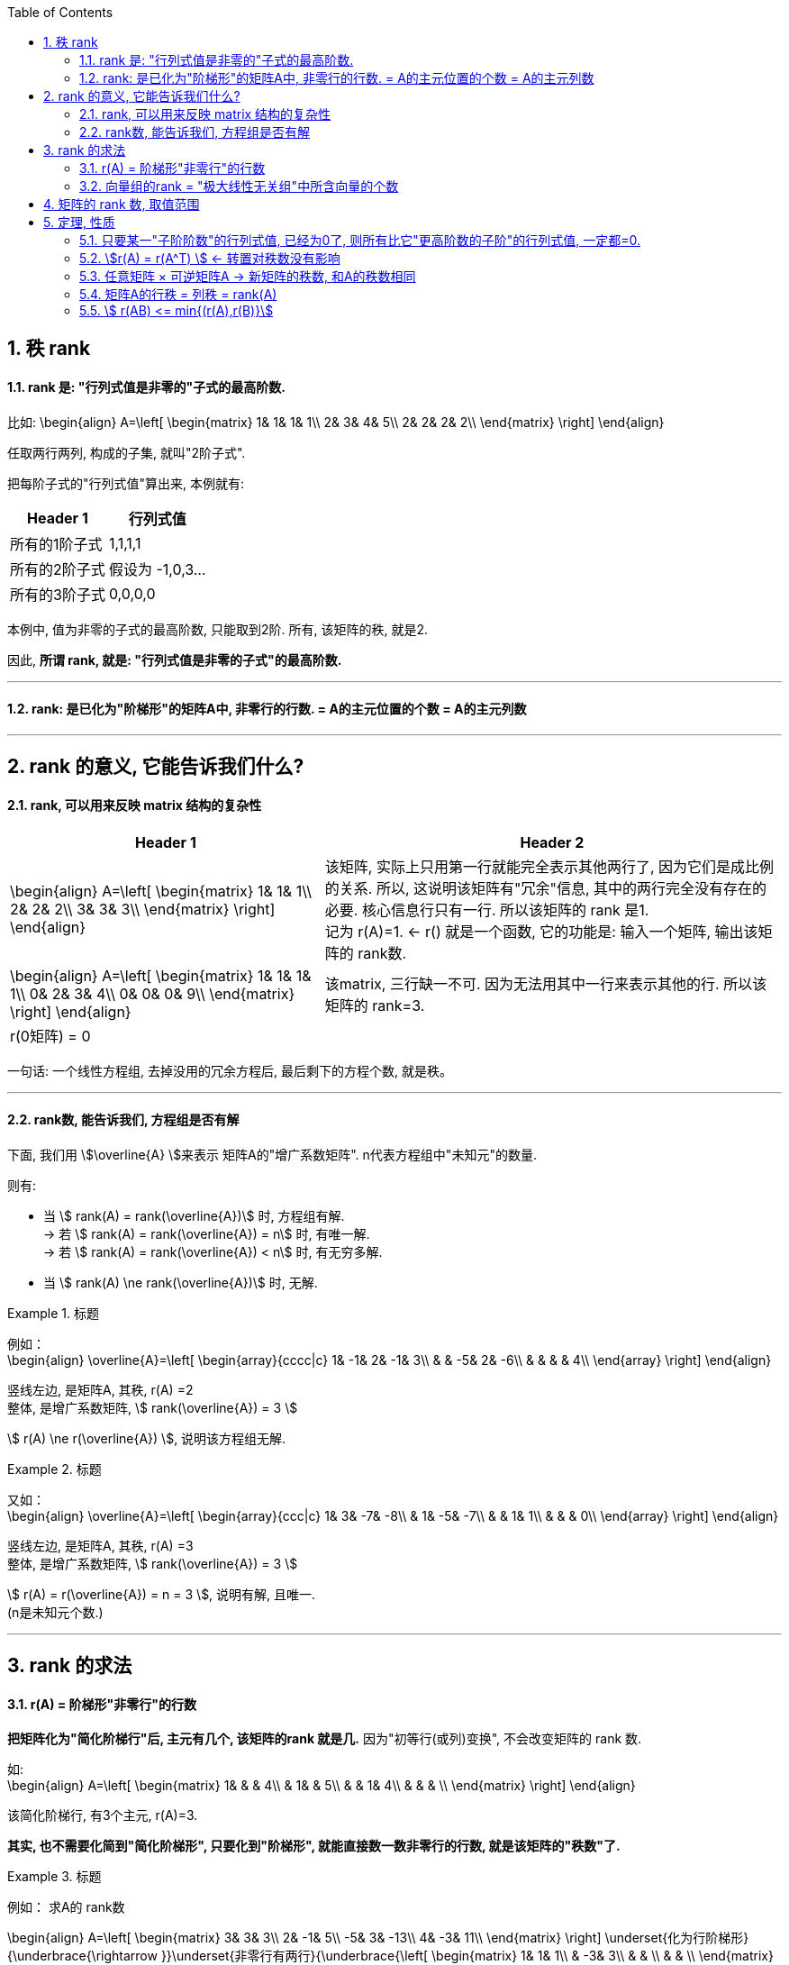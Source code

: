 
:toc:
:sectnums:

== 秩 rank

==== rank 是: "行列式值是非零的"子式的最高阶数.

比如:
\begin{align}
A=\left[ \begin{matrix}
	1&		1&		1&		1\\
	2&		3&		4&		5\\
	2&		2&		2&		2\\
\end{matrix} \right]
\end{align}

任取两行两列, 构成的子集, 就叫"2阶子式".

把每阶子式的"行列式值"算出来, 本例就有:

[options="autowidth"]
|===
|Header 1 |行列式值

|所有的1阶子式
|1,1,1,1

|所有的2阶子式
|假设为 -1,0,3...

|所有的3阶子式
|0,0,0,0
|===

本例中, 值为非零的子式的最高阶数, 只能取到2阶. 所有, 该矩阵的秩, 就是2.

因此, **所谓 rank, 就是: "行列式值是非零的子式"的最高阶数.**

---

==== rank: 是已化为"阶梯形"的矩阵A中, 非零行的行数. = A的主元位置的个数 = A的主元列数






---

== rank 的意义, 它能告诉我们什么?

==== rank, 可以用来反映 matrix 结构的复杂性


[options="autowidth"]
|===
|Header 1 |Header 2

|
\begin{align}
A=\left[ \begin{matrix}
	1&		1&		1\\
	2&		2&		2\\
	3&		3&		3\\
\end{matrix} \right]
\end{align}
|该矩阵, 实际上只用第一行就能完全表示其他两行了, 因为它们是成比例的关系. 所以, 这说明该矩阵有"冗余"信息, 其中的两行完全没有存在的必要. 核心信息行只有一行. 所以该矩阵的 rank 是1. +
记为 r(A)=1. <- r() 就是一个函数, 它的功能是: 输入一个矩阵, 输出该矩阵的 rank数.

|
\begin{align}
A=\left[ \begin{matrix}
	1&		1&		1&		1\\
	0&		2&		3&		4\\
	0&		0&		0&		9\\
\end{matrix} \right]
\end{align}
|该matrix, 三行缺一不可. 因为无法用其中一行来表示其他的行. 所以该矩阵的 rank=3.

|r(0矩阵) = 0
|
|===

一句话: 一个线性方程组, 去掉没用的冗余方程后, 最后剩下的方程个数, 就是秩。

---

==== rank数, 能告诉我们, 方程组是否有解

下面, 我们用 stem:[\overline{A} ]来表示 矩阵A的"增广系数矩阵". n代表方程组中"未知元"的数量.

则有:

- 当 stem:[ rank(A) = rank(\overline{A})] 时, 方程组有解. +
-> 若 stem:[ rank(A) = rank(\overline{A}) = n] 时, 有唯一解. +
-> 若 stem:[ rank(A) = rank(\overline{A}) < n] 时, 有无穷多解. +

- 当 stem:[ rank(A) \ne rank(\overline{A})] 时, 无解.

.标题
====
例如： +
\begin{align}
\overline{A}=\left[ \begin{array}{cccc|c}
	1&		-1&		2&		-1&		3\\
	&		&		-5&		2&		-6\\
	&		&		&		&		4\\
\end{array} \right]
\end{align}

竖线左边, 是矩阵A, 其秩, r(A) =2 +
整体, 是增广系数矩阵, stem:[ rank(\overline{A}) = 3 ]

stem:[ r(A) \ne  r(\overline{A}) ], 说明该方程组无解.
====



.标题
====
又如： +
\begin{align}
\overline{A}=\left[ \begin{array}{ccc|c}
	1&		3&		-7&		-8\\
	&		1&		-5&		-7\\
	&		&		1&		1\\
	&		&		&		0\\
\end{array} \right]
\end{align}

竖线左边, 是矩阵A, 其秩, r(A) =3 +
整体, 是增广系数矩阵, stem:[ rank(\overline{A}) = 3 ]

stem:[ r(A) =  r(\overline{A}) = n =  3 ], 说明有解, 且唯一. +
(n是未知元个数.)
====








---


== rank 的求法

==== r(A) = 阶梯形"非零行"的行数

**把矩阵化为"简化阶梯行"后, 主元有几个, 该矩阵的rank 就是几.** 因为"初等行(或列)变换", 不会改变矩阵的 rank 数.

如: +
\begin{align}
A=\left[ \begin{matrix}
	1&		&		&		4\\
	&		1&		&		5\\
	&		&		1&		4\\
	&		&		&		\\
\end{matrix} \right]
\end{align}

该简化阶梯行, 有3个主元, r(A)=3.

**其实, 也不需要化简到"简化阶梯形", 只要化到"阶梯形", 就能直接数一数非零行的行数, 就是该矩阵的"秩数"了.**


.标题
====
例如：
求A的 rank数

\begin{align}
A=\left[ \begin{matrix}
	3&		3&		3\\
	2&		-1&		5\\
	-5&		3&		-13\\
	4&		-3&		11\\
\end{matrix} \right] \underset{化为行阶梯形}{\underbrace{\rightarrow }}\underset{非零行有两行}{\underbrace{\left[ \begin{matrix}
	1&		1&		1\\
	&		-3&		3\\
	&		&		\\
	&		&		\\
\end{matrix} \right] }}
\end{align}

所以, rank(A)=2 = A的行秩 = A的列秩
====



---

==== 向量组的rank = "极大线性无关组"中所含向量的个数

---

== 矩阵的 rank 数, 取值范围

\begin{align}
& 有矩阵  A_{m \times n}, \\
& 则:
\boxed{
0 \le r(A) \le min \{m,n\}
}
\end{align}

即: **矩阵的秩数, 要比该矩阵的"行数或列数的最小者"要小.**

[options="autowidth"]
|===
|Header 1 |Header 2

|若 stem:[ r(A)=m]
|说明其"非零(值)子式",能取到该 matrix 的所有的行. 一个不落. 即, 该矩阵是"行满秩"的.

A是方阵, **A"满秩"的充要条件是: A可逆, 即 stem:[ \|A\| \ne 0 ]**



|若 stem:[ r(A)=n]
|说明其"非零(值)子式",能取到该 matrix 的所有的列. 一个不落. 即, 该矩阵是"列满秩"的.

|若 stem:[r(A) < min{m,n}]
|说明就不是"满秩"的了, 而叫"降秩".

|===






---

== 定理, 性质

==== 只要某一"子阶阶数"的行列式值, 已经为0了, 则所有比它"更高阶数的子阶"的行列式值, 一定都=0.

如, 假设有一个3阶子式, 已经行列式值不为0了, 则所有3阶以上的子式, 不管是4阶, 5阶, ..., 它们的行列式值, 一定都=0.

例如: 有 +
\begin{align}
A=\left[ \begin{matrix}
	k&		1&		1&		1\\
	1&		k&		1&		1\\
	1&		1&		k&		1\\
	1&		1&		1&		k\\
\end{matrix} \right]
\end{align}

并且已知 r(A)=3, +
那么显然, 该矩阵所有高于3阶的子式 的行列式值, 都=0. 因此, 该4阶矩阵的行列式值, 也就等于0了. 即:  |A| = 0.


---


==== stem:[r(A) = r(A^T) ] <- 转置对秩数没有影响

==== 任意矩阵 × 可逆矩阵A -> 新矩阵的秩数, 和A的秩数相同

即, 有 stem:[ A_{m \times n}], 还有 P 和 Q 这两个可逆的n阶方阵. 则有: +
\begin{align}
r\left( A \right) =\underset{p左乘于A}{\underbrace{r\left( PA \right) }}=\underset{Q右乘于A}{\underbrace{r\left( AQ \right) }}=\underset{P左乘,\ Q右乘于A}{\underbrace{r\left( PAQ \right) }}
\end{align}

---

==== 矩阵A的行秩 = 列秩 = rank(A)

把矩阵的每一行, 看做一个向量, 就是"行向量". 由这些"行向量"组成的向量组, 这个向量组的rank, 就是"行秩".

同理, 把矩阵的每一列, 看做一个向量, 就是"列向量". 由这些"列向量"组成的向量组, 这个向量组的rank, 就是"列秩".

可以证明: 一个矩阵的行秩 = 列秩 = 该矩阵的秩

---

==== stem:[ r(AB) <= min{(r(A),r(B)}]

两个矩阵相乘后的整体的rank数, 是小于等于"其中 rank数 最小的那个矩阵"的.

同理, 推广到多个矩阵的情况，即  stem:[ r(A_1 A_2 ... A_m) <= min{(r(A_1),r(A_2),...,r(A_m)}]


---




